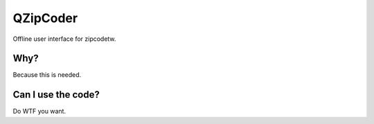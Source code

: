 ==========
QZipCoder
==========

Offline user interface for zipcodetw.


-----
Why?
-----

Because this is needed.


--------------------
Can I use the code?
--------------------

Do WTF you want.

